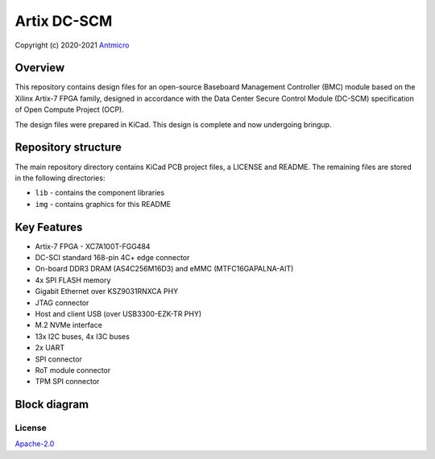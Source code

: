 ============
Artix DC-SCM
============

Copyright (c) 2020-2021 `Antmicro <https://www.antmicro.com>`_

.. image:: https://img.shields.io/badge/View%20on-Antmicro%20Open%20Source%20Portal-332d37?style=flat-square
   :target: https://opensource.antmicro.com/projects/artix-dc-scm 


.. figure:: img/artix-dc-scm.jpg

Overview
--------

This repository contains design files for an open-source Baseboard Management Controller (BMC) module based on the Xilinx Artix-7 FPGA family, designed in accordance with the Data Center Secure Control Module (DC-SCM) specification of Open Compute Project (OCP).

The design files were prepared in KiCad.
This design is complete and now undergoing bringup.

Repository structure
--------------------

The main repository directory contains KiCad PCB project files, a LICENSE and README.
The remaining files are stored in the following directories:

* ``lib`` - contains the component libraries
* ``img`` - contains graphics for this README

Key Features
------------

* Artix-7 FPGA - XC7A100T-FGG484
* DC-SCI standard 168-pin 4C+ edge connector
* On-board DDR3 DRAM (AS4C256M16D3) and eMMC (MTFC16GAPALNA-AIT)
* 4x SPI FLASH memory
* Gigabit Ethernet over KSZ9031RNXCA PHY
* JTAG connector
* Host and client USB (over USB3300-EZK-TR PHY)
* M.2 NVMe interface
* 13x I2C buses, 4x I3C buses
* 2x UART 
* SPI connector
* RoT module connector
* TPM SPI connector

Block diagram
-------------

.. figure:: img/artix-dc-scm-diagram.png

License
=======

`Apache-2.0 <LICENSE>`_
